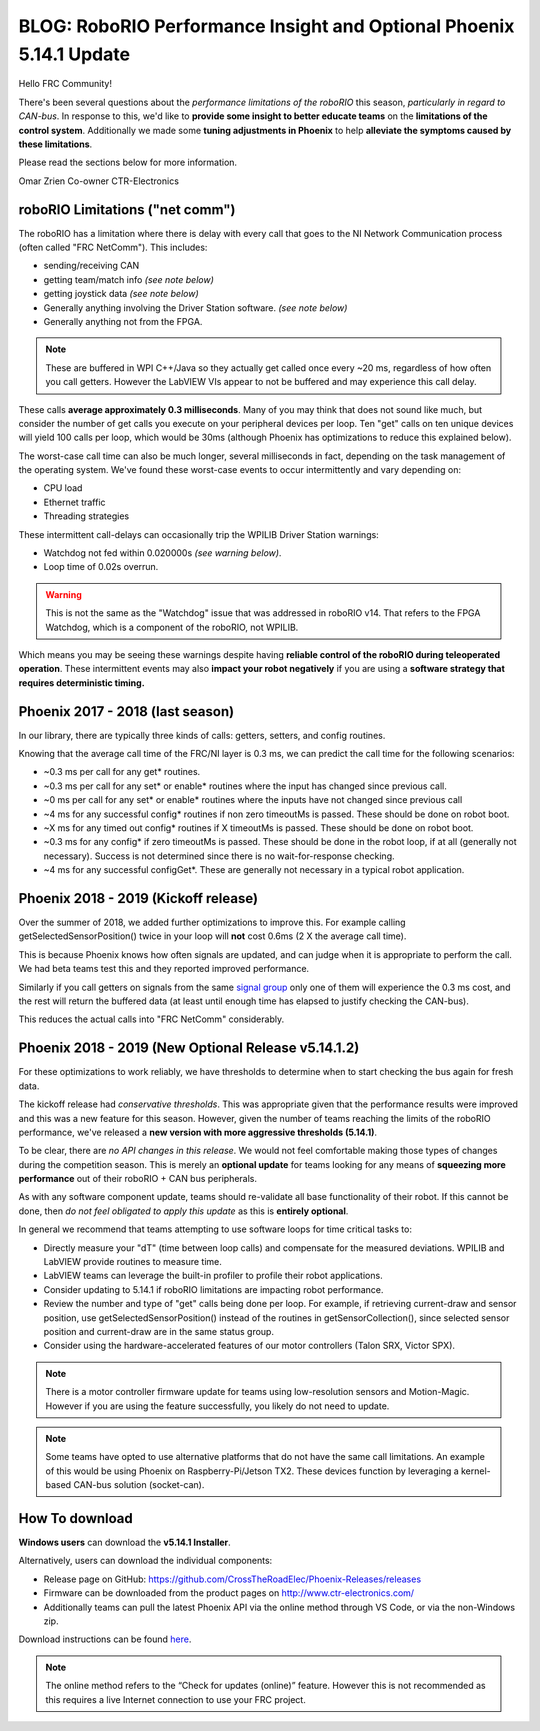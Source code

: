 .. post:: Mar 9, 2019

BLOG: RoboRIO Performance Insight and Optional Phoenix 5.14.1 Update
====================================================================

Hello FRC Community!

There's been several questions about the *performance limitations of the roboRIO* this season, *particularly in regard to CAN-bus*.
In response to this, we'd like to **provide some insight to better educate teams** on the **limitations of the control system**.
Additionally we made some **tuning adjustments in Phoenix** to help **alleviate the symptoms caused by these limitations**.

Please read the sections below for more information.

Omar Zrien
Co-owner CTR-Electronics


roboRIO Limitations ("net comm")
~~~~~~~~~~~~~~~~~~~~~~~~~~~~~~~~~~~~~~~~~~~~~~~~~~~~~~~~~~~~~~~~~~~~
The roboRIO has a limitation where there is delay with every call that goes to the NI Network Communication process (often called "FRC NetComm").
This includes:

- sending/receiving CAN
- getting team/match info *(see note below)*
- getting joystick data *(see note below)*
- Generally anything involving the Driver Station software. *(see note below)*
- Generally anything not from the FPGA.

.. note:: These are buffered in WPI C++/Java so they actually get called once every ~20 ms, regardless of how often you call getters.  However the LabVIEW VIs appear to not be buffered and may experience this call delay.

These calls **average approximately 0.3 milliseconds**.  Many of you may think that does not sound like much, but consider the number of get calls you execute on your peripheral devices per loop.  Ten "get" calls on ten unique devices will yield 100 calls per loop, which would be 30ms (although Phoenix has optimizations to reduce this explained below).

The worst-case call time can also be much longer, several milliseconds in fact, depending on the task management of the operating system.
We've found these worst-case events to occur intermittently and vary depending on:

- CPU load
- Ethernet traffic
- Threading strategies

These intermittent call-delays can occasionally trip the WPILIB Driver Station warnings:

- Watchdog not fed within 0.020000s *(see warning below)*.
- Loop time of 0.02s overrun.

.. warning:: This is not the same as the "Watchdog" issue that was addressed in roboRIO v14.  That refers to the FPGA Watchdog, which is a component of the roboRIO, not WPILIB.

Which means you may be seeing these warnings despite having **reliable control of the roboRIO during teleoperated operation**.
These intermittent events may also **impact your robot negatively** if you are using a **software strategy that requires deterministic timing.**

Phoenix 2017 - 2018 (last season)
~~~~~~~~~~~~~~~~~~~~~~~~~~~~~~~~~~~~~~~~~~~~~~~~~~~~~~~~~~~~~~~~~~~~
In our library, there are typically three kinds of calls: getters, setters, and config routines.

Knowing that the average call time of the FRC/NI layer is 0.3 ms, we can predict the call time for the following scenarios:

- ~0.3 ms per call for any get* routines.
- ~0.3 ms per call for any set* or enable* routines where the input has changed since previous call.
- ~0 ms per call for any set* or enable* routines where the inputs have not changed since previous call
- ~4 ms for any successful config* routines if non zero timeoutMs is passed. These should be done on robot boot.
- ~X ms for any timed out config* routines if X timeoutMs is passed. These should be done on robot boot.
- ~0.3 ms for any config* if zero timeoutMs is passed. These should be done in the robot loop, if at all (generally not necessary). Success is not determined since there is no wait-for-response checking.
- ~4 ms for any successful configGet*. These are generally not necessary in a typical robot application.


Phoenix 2018 - 2019 (Kickoff release)
~~~~~~~~~~~~~~~~~~~~~~~~~~~~~~~~~~~~~~~~~~~~~~~~~~~~~~~~~~~~~~~~~~~~
Over the summer of 2018, we added further optimizations to improve this.
For example calling getSelectedSensorPosition() twice in your loop will **not** cost 0.6ms (2 X the average call time).

This is because Phoenix knows how often signals are updated, and can judge when it is appropriate to perform the call.
We had beta teams test this and they reported improved performance.

Similarly if you call getters on signals from the same `signal group <https://phoenix-documentation.readthedocs.io/en/latest/ch18_CommonAPI.html#status-groups>`_ only one of them will experience the 0.3 ms cost, and the rest will return the buffered data (at least until enough time has elapsed to justify checking the CAN-bus).

This reduces the actual calls into "FRC NetComm" considerably.

Phoenix 2018 - 2019 (New Optional Release v5.14.1.2)
~~~~~~~~~~~~~~~~~~~~~~~~~~~~~~~~~~~~~~~~~~~~~~~~~~~~~~~~~~~~~~~~~~~~
For these optimizations to work reliably, we have thresholds to determine when to start checking the bus again for fresh data.

The kickoff release had *conservative thresholds*.  This was appropriate given that the performance results were improved and this was a new feature for this season.
However, given the number of teams reaching the limits of the roboRIO performance, we've released a **new version with more aggressive thresholds (5.14.1)**.

To be clear, there are *no API changes in this release*.  We would not feel comfortable making those types of changes during the competition season.
This is merely an **optional update** for teams looking for any means of **squeezing more performance** out of their roboRIO + CAN bus peripherals.

As with any software component update, teams should re-validate all base functionality of their robot.  
If this cannot be done, then *do not feel obligated to apply this update* as this is **entirely optional**.

In general we recommend that teams attempting to use software loops for time critical tasks to:

- Directly measure your "dT" (time between loop calls) and compensate for the measured deviations.  WPILIB and LabVIEW provide routines to measure time.
- LabVIEW teams can leverage the built-in profiler to profile their robot applications.
- Consider updating to 5.14.1 if roboRIO limitations are impacting robot performance.
- Review the number and type of "get" calls being done per loop.  For example, if retrieving current-draw and sensor position, use getSelectedSensorPosition() instead of the routines in getSensorCollection(), since selected sensor position and current-draw are in the same status group.
- Consider using the hardware-accelerated features of our motor controllers (Talon SRX, Victor SPX).

.. note:: There is a motor controller firmware update for teams using low-resolution sensors and Motion-Magic.  However if you are using the feature successfully, you likely do not need to update.

.. note:: Some teams have opted to use alternative platforms that do not have the same call limitations.  An example of this would be using Phoenix on Raspberry-Pi/Jetson TX2.  These devices function by leveraging a kernel-based CAN-bus solution (socket-can).

How To download
~~~~~~~~~~~~~~~~~~~~~~~~~~~~~~~~~~~~~~~~~~~~~~~~~~~~~~~~~~~~~~~~~~~~
**Windows users** can download the **v5.14.1 Installer**.

Alternatively, users can download the individual components:

- Release page on GitHub: https://github.com/CrossTheRoadElec/Phoenix-Releases/releases
- Firmware can be downloaded from the product pages on http://www.ctr-electronics.com/
- Additionally teams can pull the latest Phoenix API via the online method through VS Code, or via the non-Windows zip.

Download instructions can be found `here <https://phoenix-documentation.readthedocs.io/en/latest/ch05_PrepWorkstation.html#what-to-download-and-why>`_.

.. note:: The online method refers to the “Check for updates (online)” feature. However this is not recommended as this requires a live Internet connection to use your FRC project.

